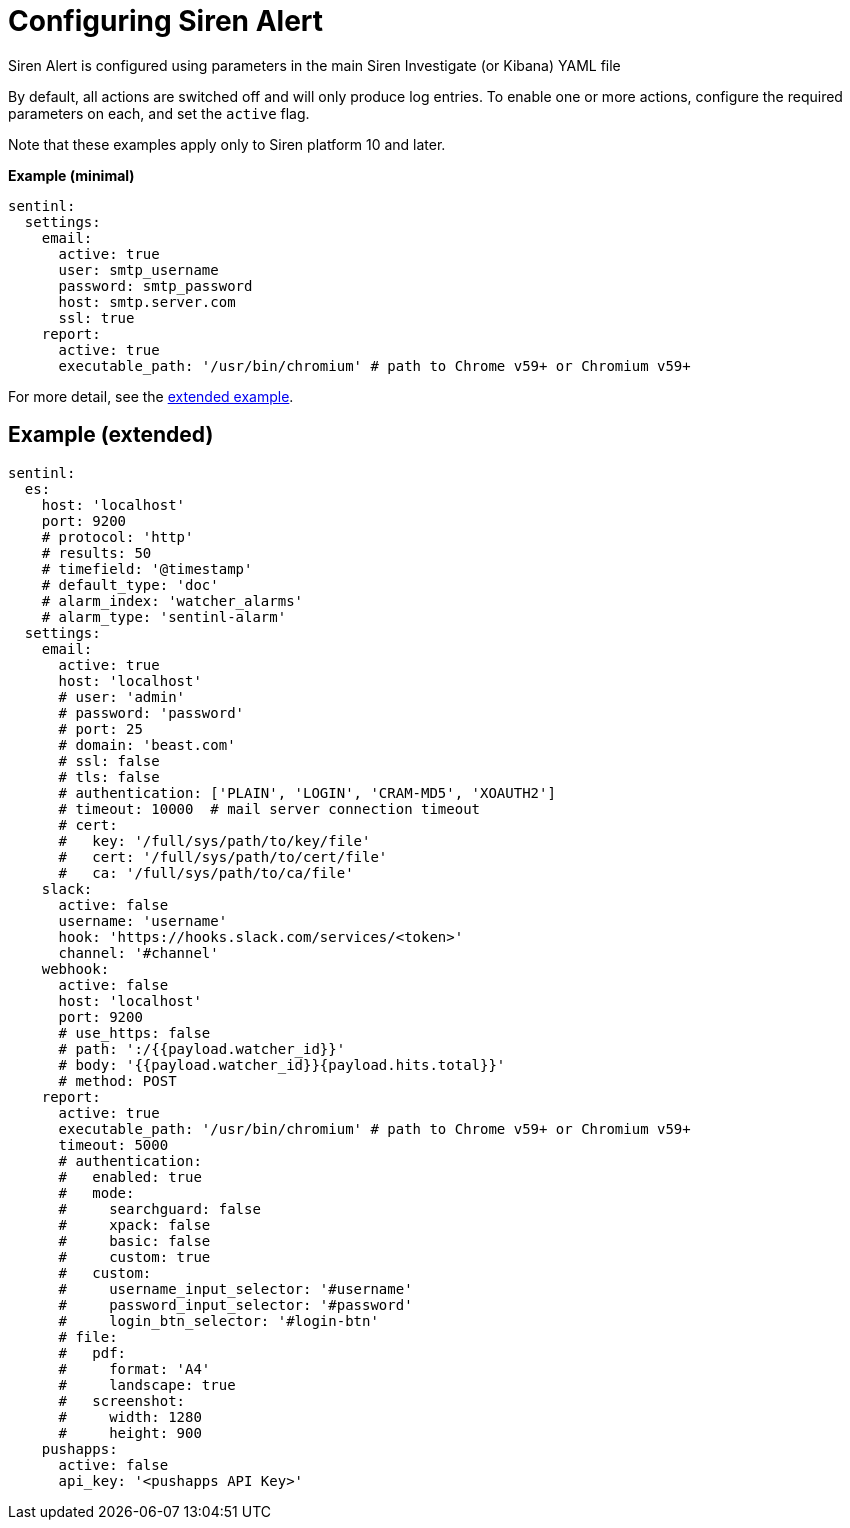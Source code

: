 = Configuring Siren Alert

Siren Alert is configured using parameters in the main Siren Investigate
(or Kibana) YAML file

By default, all actions are switched off and will only produce log
entries. To enable one or more actions, configure the required
parameters on each, and set the `+active+` flag.

Note that these examples apply only to Siren platform 10 and later.

*Example (minimal)*

....
sentinl:
  settings:
    email:
      active: true
      user: smtp_username
      password: smtp_password
      host: smtp.server.com
      ssl: true
    report:
      active: true
      executable_path: '/usr/bin/chromium' # path to Chrome v59+ or Chromium v59+
....

For more detail, see the
link:#UUID-cf3eb79d-38f6-7357-fe08-a23eef1ba10b[extended example].


== Example (extended)

[source,yml]
----
sentinl:
  es:
    host: 'localhost'
    port: 9200
    # protocol: 'http'
    # results: 50
    # timefield: '@timestamp'
    # default_type: 'doc'
    # alarm_index: 'watcher_alarms'
    # alarm_type: 'sentinl-alarm'
  settings:
    email:
      active: true
      host: 'localhost'
      # user: 'admin'
      # password: 'password'
      # port: 25
      # domain: 'beast.com'
      # ssl: false
      # tls: false
      # authentication: ['PLAIN', 'LOGIN', 'CRAM-MD5', 'XOAUTH2']
      # timeout: 10000  # mail server connection timeout
      # cert:
      #   key: '/full/sys/path/to/key/file'
      #   cert: '/full/sys/path/to/cert/file'
      #   ca: '/full/sys/path/to/ca/file'
    slack:
      active: false
      username: 'username'
      hook: 'https://hooks.slack.com/services/<token>'
      channel: '#channel'
    webhook:
      active: false
      host: 'localhost'
      port: 9200
      # use_https: false
      # path: ':/{{payload.watcher_id}}'
      # body: '{{payload.watcher_id}}{payload.hits.total}}'
      # method: POST
    report:
      active: true
      executable_path: '/usr/bin/chromium' # path to Chrome v59+ or Chromium v59+
      timeout: 5000
      # authentication:
      #   enabled: true
      #   mode:
      #     searchguard: false
      #     xpack: false
      #     basic: false
      #     custom: true
      #   custom:
      #     username_input_selector: '#username'
      #     password_input_selector: '#password'
      #     login_btn_selector: '#login-btn'
      # file:
      #   pdf:
      #     format: 'A4'
      #     landscape: true
      #   screenshot:
      #     width: 1280
      #     height: 900
    pushapps:
      active: false
      api_key: '<pushapps API Key>'
----
